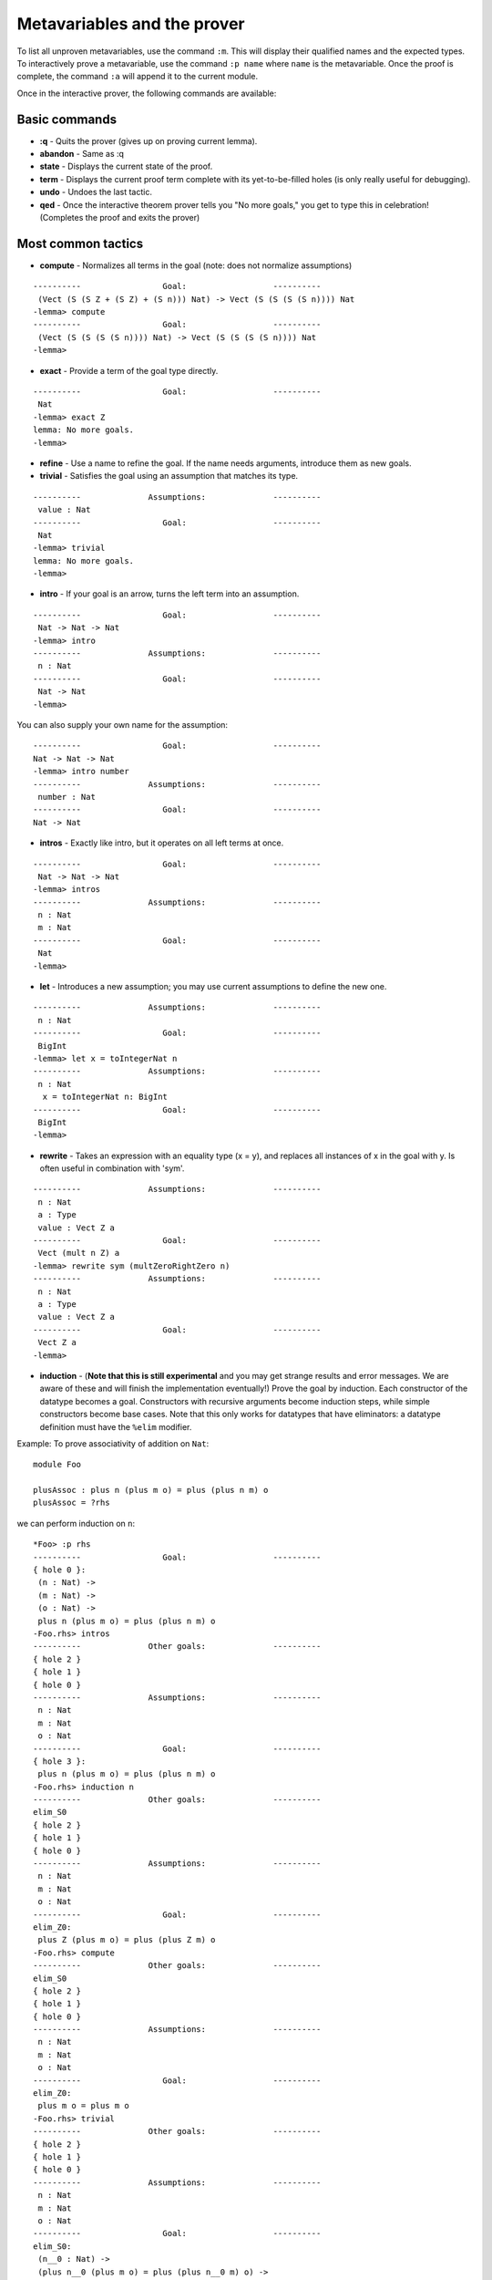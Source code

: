 *****************************
Metavariables and the prover
*****************************

To list all unproven metavariables, use the command ``:m``. This will
display their qualified names and the expected types. To interactively
prove a metavariable, use the command ``:p name`` where ``name`` is the
metavariable. Once the proof is complete, the command ``:a`` will append
it to the current module.

Once in the interactive prover, the following commands are available:

Basic commands
==============

-  **:q** - Quits the prover (gives up on proving current lemma).
-  **abandon** - Same as :q
-  **state** - Displays the current state of the proof.
-  **term** - Displays the current proof term complete with its
   yet-to-be-filled holes (is only really useful for debugging).
-  **undo** - Undoes the last tactic.
-  **qed** - Once the interactive theorem prover tells you "No more
   goals," you get to type this in celebration! (Completes the proof and
   exits the prover)

Most common tactics
===================

-  **compute** - Normalizes all terms in the goal (note: does not
   normalize assumptions)

::

    ----------                 Goal:                  ----------
     (Vect (S (S Z + (S Z) + (S n))) Nat) -> Vect (S (S (S (S n)))) Nat
    -lemma> compute
    ----------                 Goal:                  ----------
     (Vect (S (S (S (S n)))) Nat) -> Vect (S (S (S (S n)))) Nat
    -lemma>

-  **exact** - Provide a term of the goal type directly.

::

    ----------                 Goal:                  ----------
     Nat
    -lemma> exact Z
    lemma: No more goals.
    -lemma>

-  **refine** - Use a name to refine the goal. If the name needs
   arguments, introduce them as new goals.

-  **trivial** - Satisfies the goal using an assumption that matches its
   type.

::

    ----------              Assumptions:              ----------
     value : Nat
    ----------                 Goal:                  ----------
     Nat
    -lemma> trivial
    lemma: No more goals.
    -lemma>

-  **intro** - If your goal is an arrow, turns the left term into an
   assumption.

::

    ----------                 Goal:                  ----------
     Nat -> Nat -> Nat
    -lemma> intro
    ----------              Assumptions:              ----------
     n : Nat
    ----------                 Goal:                  ----------
     Nat -> Nat
    -lemma>

You can also supply your own name for the assumption:

::

    ----------                 Goal:                  ----------
    Nat -> Nat -> Nat
    -lemma> intro number
    ----------              Assumptions:              ----------
     number : Nat
    ----------                 Goal:                  ----------
    Nat -> Nat

-  **intros** - Exactly like intro, but it operates on all left terms at
   once.

::

    ----------                 Goal:                  ----------
     Nat -> Nat -> Nat
    -lemma> intros
    ----------              Assumptions:              ----------
     n : Nat
     m : Nat
    ----------                 Goal:                  ----------
     Nat
    -lemma>

-  **let** - Introduces a new assumption; you may use current
   assumptions to define the new one.

::

    ----------              Assumptions:              ----------
     n : Nat
    ----------                 Goal:                  ----------
     BigInt
    -lemma> let x = toIntegerNat n
    ----------              Assumptions:              ----------
     n : Nat
      x = toIntegerNat n: BigInt
    ----------                 Goal:                  ----------
     BigInt
    -lemma>

-  **rewrite** - Takes an expression with an equality type (x = y), and
   replaces all instances of x in the goal with y. Is often useful in
   combination with 'sym'.

::

    ----------              Assumptions:              ----------
     n : Nat
     a : Type
     value : Vect Z a
    ----------                 Goal:                  ----------
     Vect (mult n Z) a
    -lemma> rewrite sym (multZeroRightZero n)
    ----------              Assumptions:              ----------
     n : Nat
     a : Type
     value : Vect Z a
    ----------                 Goal:                  ----------
     Vect Z a
    -lemma>

-  **induction** - (**Note that this is still experimental** and you may
   get strange results and error messages. We are aware of these and
   will finish the implementation eventually!) Prove the goal by
   induction. Each constructor of the datatype becomes a goal.
   Constructors with recursive arguments become induction steps, while
   simple constructors become base cases. Note that this only works for
   datatypes that have eliminators: a datatype definition must have the
   ``%elim`` modifier.

Example: To prove associativity of addition on ``Nat``:

::

    module Foo

    plusAssoc : plus n (plus m o) = plus (plus n m) o
    plusAssoc = ?rhs

we can perform induction on ``n``:

::

    *Foo> :p rhs
    ----------                 Goal:                  ----------
    { hole 0 }:
     (n : Nat) ->
     (m : Nat) ->
     (o : Nat) ->
     plus n (plus m o) = plus (plus n m) o
    -Foo.rhs> intros
    ----------              Other goals:              ----------
    { hole 2 }
    { hole 1 }
    { hole 0 }
    ----------              Assumptions:              ----------
     n : Nat
     m : Nat
     o : Nat
    ----------                 Goal:                  ----------
    { hole 3 }:
     plus n (plus m o) = plus (plus n m) o
    -Foo.rhs> induction n
    ----------              Other goals:              ----------
    elim_S0
    { hole 2 }
    { hole 1 }
    { hole 0 }
    ----------              Assumptions:              ----------
     n : Nat
     m : Nat
     o : Nat
    ----------                 Goal:                  ----------
    elim_Z0:
     plus Z (plus m o) = plus (plus Z m) o
    -Foo.rhs> compute
    ----------              Other goals:              ----------
    elim_S0
    { hole 2 }
    { hole 1 }
    { hole 0 }
    ----------              Assumptions:              ----------
     n : Nat
     m : Nat
     o : Nat
    ----------                 Goal:                  ----------
    elim_Z0:
     plus m o = plus m o
    -Foo.rhs> trivial
    ----------              Other goals:              ----------
    { hole 2 }
    { hole 1 }
    { hole 0 }
    ----------              Assumptions:              ----------
     n : Nat
     m : Nat
     o : Nat
    ----------                 Goal:                  ----------
    elim_S0:
     (n__0 : Nat) ->
     (plus n__0 (plus m o) = plus (plus n__0 m) o) ->
     plus (S n__0) (plus m o) = plus (plus (S n__0) m) o
    -Foo.rhs> intros
    ----------              Other goals:              ----------
    { hole 4 }
    elim_S0
    { hole 2 }
    { hole 1 }
    { hole 0 }
    ----------              Assumptions:              ----------
     n : Nat
     m : Nat
     o : Nat
     n__0 : Nat
     ihn__0 : plus n__0 (plus m o) = plus (plus n__0 m) o
    ----------                 Goal:                  ----------
    { hole 5 }:
     plus (S n__0) (plus m o) = plus (plus (S n__0) m) o
    -Foo.rhs> compute
    ----------              Other goals:              ----------
    { hole 4 }
    elim_S0
    { hole 2 }
    { hole 1 }
    { hole 0 }
    ----------              Assumptions:              ----------
     n : Nat
     m : Nat
     o : Nat
     n__0 : Nat
     ihn__0 : plus n__0 (plus m o) = plus (plus n__0 m) o
    ----------                 Goal:                  ----------
    { hole 5 }:
     S (plus n__0 (plus m o)) = S (plus (plus n__0 m) o)
    -Foo.rhs> rewrite ihn__0
    ----------              Other goals:              ----------
    { hole 5 }
    { hole 4 }
    elim_S0
    { hole 2 }
    { hole 1 }
    { hole 0 }
    ----------              Assumptions:              ----------
     n : Nat
     m : Nat
     o : Nat
     n__0 : Nat
     ihn__0 : plus n__0 (plus m o) = plus (plus n__0 m) o
    ----------                 Goal:                  ----------
    { hole 6 }:
     S (plus n__0 (plus m o)) = S (plus n__0 (plus m o))
    -Foo.rhs> trivial
    rhs: No more goals.
    -Foo.rhs> qed
    Proof completed!
    Foo.rhs = proof
      intros
      induction n
      compute
      trivial
      intros
      compute
      rewrite ihn__0
      trivial

Two goals were created: one for ``Z`` and one for ``S``.

-  **sourceLocation** - Solve the current goal with information about
   the location in the source code where the tactic was invoked. This is
   mostly for embedded DSLs and programmer tools like assertions that
   need to know where they are called. See
   ``Language.Reflection.SourceLocation`` for more information.

Less commonly-used tactics
==========================

-  **applyTactic** - Apply a user-defined tactic. This should be a
   function of type ``List (TTName, Binder TT) -> TT -> Tactic``, where
   the first argument represents the proof context and the second
   represents the goal. If your tactic will produce a proof term
   directly, use the ``Exact`` constructor from ``Tactic``.
-  **attack** - ?
-  **equiv** - Replaces the goal with a new one that is convertible with
   the old one
-  **fill** - ?
-  **focus** - ?
-  **mrefine** - Refining by matching against a type
-  **reflect** - ?
-  **solve** - Takes a guess with the correct type and fills a hole with
   it, closing a proof obligation. This happens automatically in the
   interactive prover, so ``solve`` is really only relevant in tactic
   scripts used for helping implicit argument resolution.
-  **try** - ?

